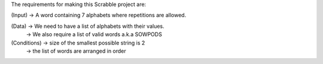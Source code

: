 The requirements for making this Scrabble project are:

(Input) -> A word containing 7 alphabets where repetitions are allowed.

(Data)  -> We need to have a list of alphabets with their values. 
        -> We also require a list of valid words a.k.a SOWPODS 
      
(Conditions) -> size of the smallest possible string is 2
             -> the list of words are arranged in order
            
